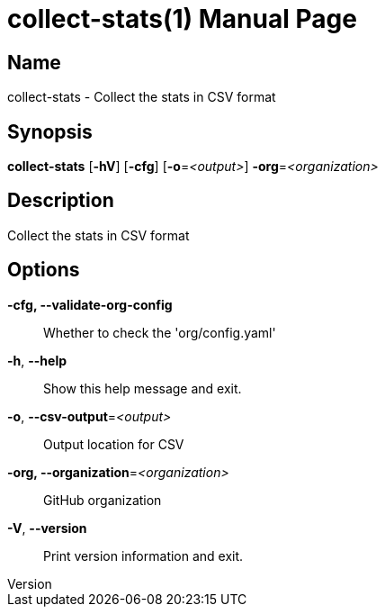 // tag::picocli-generated-full-manpage[]
// tag::picocli-generated-man-section-header[]
:doctype: manpage
:revnumber: 
:manmanual: Collect-stats Manual
:mansource: 
:man-linkstyle: pass:[blue R < >]
= collect-stats(1)

// end::picocli-generated-man-section-header[]

// tag::picocli-generated-man-section-name[]
== Name

collect-stats - Collect the stats in CSV format

// end::picocli-generated-man-section-name[]

// tag::picocli-generated-man-section-synopsis[]
== Synopsis

*collect-stats* [*-hV*] [*-cfg*] [*-o*=_<output>_] *-org*=_<organization>_

// end::picocli-generated-man-section-synopsis[]

// tag::picocli-generated-man-section-description[]
== Description

Collect the stats in CSV format

// end::picocli-generated-man-section-description[]

// tag::picocli-generated-man-section-options[]
== Options

*-cfg, --validate-org-config*::
  Whether to check the 'org/config.yaml'

*-h*, *--help*::
  Show this help message and exit.

*-o*, *--csv-output*=_<output>_::
  Output location for CSV

*-org, --organization*=_<organization>_::
  GitHub organization

*-V*, *--version*::
  Print version information and exit.

// end::picocli-generated-man-section-options[]

// tag::picocli-generated-man-section-arguments[]
// end::picocli-generated-man-section-arguments[]

// tag::picocli-generated-man-section-commands[]
// end::picocli-generated-man-section-commands[]

// tag::picocli-generated-man-section-exit-status[]
// end::picocli-generated-man-section-exit-status[]

// tag::picocli-generated-man-section-footer[]
// end::picocli-generated-man-section-footer[]

// end::picocli-generated-full-manpage[]
